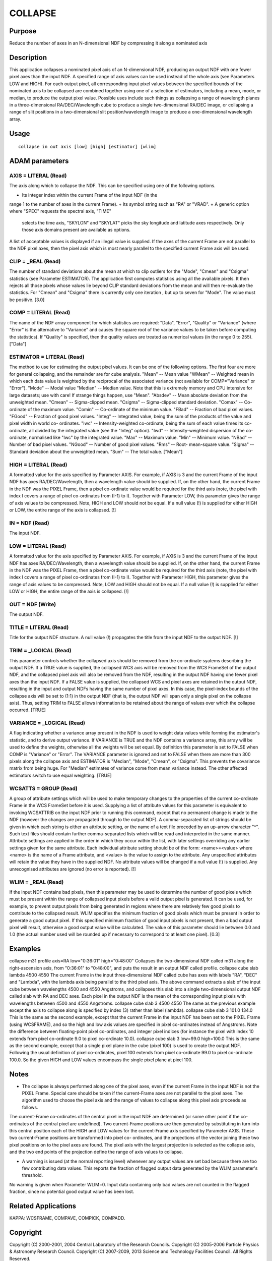 

COLLAPSE
========


Purpose
~~~~~~~
Reduce the number of axes in an N-dimensional NDF by compressing it
along a nominated axis


Description
~~~~~~~~~~~
This application collapses a nominated pixel axis of an N-dimensional
NDF, producing an output NDF with one fewer pixel axes than the input
NDF. A specified range of axis values can be used instead of the whole
axis (see Parameters LOW and HIGH).
For each output pixel, all corresponding input pixel values between
the specified bounds of the nominated axis to be collapsed are
combined together using one of a selection of estimators, including a
mean, mode, or median, to produce the output pixel value.
Possible uses include such things as collapsing a range of wavelength
planes in a three-dimensional RA/DEC/Wavelength cube to produce a
single two-dimensional RA/DEC image, or collapsing a range of slit
positions in a two-dimensional slit position/wavelength image to
produce a one-dimensional wavelength array.


Usage
~~~~~


::

    
       collapse in out axis [low] [high] [estimator] [wlim]
       



ADAM parameters
~~~~~~~~~~~~~~~



AXIS = LITERAL (Read)
`````````````````````
The axis along which to collapse the NDF. This can be specified using
one of the following options.


+ Its integer index within the current Frame of the input NDF (in the
range 1 to the number of axes in the current Frame).
+ Its symbol string such as "RA" or "VRAD".
+ A generic option where "SPEC" requests the spectral axis, "TIME"
  selects the time axis, "SKYLON" and "SKYLAT" picks the sky longitude
  and latitude axes respectively. Only those axis domains present are
  available as options.

A list of acceptable values is displayed if an illegal value is
supplied. If the axes of the current Frame are not parallel to the NDF
pixel axes, then the pixel axis which is most nearly parallel to the
specified current Frame axis will be used.



CLIP = _REAL (Read)
```````````````````
The number of standard deviations about the mean at which to clip
outliers for the "Mode", "Cmean" and "Csigma" statistics (see
Parameter ESTIMATOR). The application first computes statistics using
all the available pixels. It then rejects all those pixels whose
values lie beyond CLIP standard deviations from the mean and will then
re-evaluate the statistics. For "Cmean" and "Csigma" there is
currently only one iteration , but up to seven for "Mode".
The value must be positive. [3.0]



COMP = LITERAL (Read)
`````````````````````
The name of the NDF array component for which statistics are required:
"Data", "Error", "Quality" or "Variance" (where "Error" is the
alternative to "Variance" and causes the square root of the variance
values to be taken before computing the statistics). If "Quality" is
specified, then the quality values are treated as numerical values (in
the range 0 to 255). ["Data"]



ESTIMATOR = LITERAL (Read)
``````````````````````````
The method to use for estimating the output pixel values. It can be
one of the following options. The first four are more for general
collapsing, and the remainder are for cube analysis. "Mean" -- Mean
value "WMean" -- Weighted mean in which each data value is weighted by
the reciprocal of the associated variance (not available for
COMP="Variance" or "Error"). "Mode" -- Modal value "Median" -- Median
value. Note that this is extremely memory and CPU intensive for large
datasets; use with care! If strange things happen, use "Mean".
"Absdev" -- Mean absolute deviation from the unweighted mean. "Cmean"
-- Sigma-clipped mean. "Csigma" -- Sigma-clipped standard deviation.
"Comax" -- Co-ordinate of the maximum value. "Comin" -- Co-ordinate of
the minimum value. "FBad" -- Fraction of bad pixel values. "FGood" --
Fraction of good pixel values. "Integ" -- Integrated value, being the
sum of the products of the value and pixel width in world co-
ordinates. "Iwc" -- Intensity-weighted co-ordinate, being the sum of
each value times its co-ordinate, all divided by the integrated value
(see the "Integ" option). "Iwd" -- Intensity-weighted dispersion of
the co-ordinate, normalised like "Iwc" by the integrated value. "Max"
-- Maximum value. "Min" -- Minimum value. "NBad" -- Number of bad
pixel values. "NGood" -- Number of good pixel values. "Rms" -- Root-
mean-square value. "Sigma" -- Standard deviation about the unweighted
mean. "Sum" -- The total value. ["Mean"]



HIGH = LITERAL (Read)
`````````````````````
A formatted value for the axis specified by Parameter AXIS. For
example, if AXIS is 3 and the current Frame of the input NDF has axes
RA/DEC/Wavelength, then a wavelength value should be supplied. If, on
the other hand, the current Frame in the NDF was the PIXEL Frame, then
a pixel co-ordinate value would be required for the third axis (note,
the pixel with index I covers a range of pixel co-ordinates from (I-1)
to I). Together with Parameter LOW, this parameter gives the range of
axis values to be compressed. Note, HIGH and LOW should not be equal.
If a null value (!) is supplied for either HIGH or LOW, the entire
range of the axis is collapsed. [!]



IN = NDF (Read)
```````````````
The input NDF.



LOW = LITERAL (Read)
````````````````````
A formatted value for the axis specified by Parameter AXIS. For
example, if AXIS is 3 and the current Frame of the input NDF has axes
RA/DEC/Wavelength, then a wavelength value should be supplied. If, on
the other hand, the current Frame in the NDF was the PIXEL Frame, then
a pixel co-ordinate value would be required for the third axis (note,
the pixel with index I covers a range of pixel co-ordinates from (I-1)
to I). Together with Parameter HIGH, this parameter gives the range of
axis values to be compressed. Note, LOW and HIGH should not be equal.
If a null value (!) is supplied for either LOW or HIGH, the entire
range of the axis is collapsed. [!]



OUT = NDF (Write)
`````````````````
The output NDF.



TITLE = LITERAL (Read)
``````````````````````
Title for the output NDF structure. A null value (!) propagates the
title from the input NDF to the output NDF. [!]



TRIM = _LOGICAL (Read)
``````````````````````
This parameter controls whether the collapsed axis should be removed
from the co-ordinate syatems describing the output NDF. If a TRUE
value is supplied, the collapsed WCS axis will be removed from the WCS
FrameSet of the output NDF, and the collapsed pixel axis will also be
removed from the NDF, resulting in the output NDF having one fewer
pixel axes than the input NDF. If a FALSE value is supplied, the
collapsed WCS and pixel axes are retained in the output NDF, resulting
in the input and output NDFs having the same number of pixel axes. In
this case, the pixel-index bounds of the collapse axis will be set to
(1:1) in the output NDF (that is, the output NDF will span only a
single pixel on the collapse axis). Thus, setting TRIM to FALSE allows
information to be retained about the range of values over which the
collapse occurred. [TRUE]



VARIANCE = _LOGICAL (Read)
``````````````````````````
A flag indicating whether a variance array present in the NDF is used
to weight data values while forming the estimator's statistic, and to
derive output variance. If VARIANCE is TRUE and the NDF contains a
variance array, this array will be used to define the weights,
otherwise all the weights will be set equal. By definition this
parameter is set to FALSE when COMP is "Variance" or "Error".
The VARIANCE parameter is ignored and set to FALSE when there are more
than 300 pixels along the collapse axis and ESTIMATOR is "Median",
"Mode", "Cmean", or "Csigma". This prevents the covariance matrix from
being huge. For "Median" estimates of variance come from mean variance
instead. The other affected estimators switch to use equal weighting.
[TRUE]



WCSATTS = GROUP (Read)
``````````````````````
A group of attribute settings which will be used to make temporary
changes to the properties of the current co-ordinate Frame in the WCS
FrameSet before it is used. Supplying a list of attribute values for
this parameter is equivalent to invoking WCSATTRIB on the input NDF
prior to running this command, except that no permanent change is made
to the NDF (however the changes are propagated through to the output
NDF).
A comma-separated list of strings should be given in which each string
is either an attribute setting, or the name of a text file preceded by
an up-arrow character "^". Such text files should contain further
comma-separated lists which will be read and interpreted in the same
manner. Attribute settings are applied in the order in which they
occur within the list, with later settings overriding any earlier
settings given for the same attribute.
Each individual attribute setting should be of the form:
<name>=<value>
where <name> is the name of a Frame attribute, and <value> is the
value to assign to the attribute. Any unspecified attributes will
retain the value they have in the supplied NDF. No attribute values
will be changed if a null value (!) is supplied. Any unrecognised
attributes are ignored (no error is reported). [!]



WLIM = _REAL (Read)
```````````````````
If the input NDF contains bad pixels, then this parameter may be used
to determine the number of good pixels which must be present within
the range of collapsed input pixels before a valid output pixel is
generated. It can be used, for example, to prevent output pixels from
being generated in regions where there are relatively few good pixels
to contribute to the collapsed result.
WLIM specifies the minimum fraction of good pixels which must be
present in order to generate a good output pixel. If this specified
minimum fraction of good input pixels is not present, then a bad
output pixel will result, otherwise a good output value will be
calculated. The value of this parameter should lie between 0.0 and 1.0
(the actual number used will be rounded up if necessary to correspond
to at least one pixel). [0.3]



Examples
~~~~~~~~
collapse m31 profile axis=RA low="0:36:01" high="0:48:00"
Collapses the two-dimensional NDF called m31 along the right-ascension
axis, from "0:36:01" to "0:48:00", and puts the result in an output
NDF called profile.
collapse cube slab lambda 4500 4550
The current Frame in the input three-dimensional NDF called cube has
axes with labels "RA", "DEC" and "Lambda", with the lambda axis being
parallel to the third pixel axis. The above command extracts a slab of
the input cube between wavelengths 4500 and 4550 Angstroms, and
collapses this slab into a single two-dimensional output NDF called
slab with RA and DEC axes. Each pixel in the output NDF is the mean of
the corresponding input pixels with wavelengths between 4500 and 4550
Angstroms.
collapse cube slab 3 4500 4550
The same as the previous example except the axis to collapse along is
specified by index (3) rather than label (lambda).
collapse cube slab 3 101.0 134.0
This is the same as the second example, except that the current Frame
in the input NDF has been set to the PIXEL Frame (using WCSFRAME), and
so the high and low axis values are specified in pixel co-ordinates
instead of Angstroms. Note the difference between floating-point pixel
co-ordinates, and integer pixel indices (for instance the pixel with
index 10 extends from pixel co-ordinate 9.0 to pixel co-ordinate
10.0).
collapse cube slab 3 low=99.0 high=100.0
This is the same as the second example, except that a single pixel
plane in the cube (pixel 100) is used to create the output NDF.
Following the usual definition of pixel co-ordinates, pixel 100
extends from pixel co-ordinate 99.0 to pixel co-ordinate 100.0. So the
given HIGH and LOW values encompass the single pixel plane at pixel
100.



Notes
~~~~~


+ The collapse is always performed along one of the pixel axes, even
  if the current Frame in the input NDF is not the PIXEL Frame. Special
  care should be taken if the current-Frame axes are not parallel to the
  pixel axes. The algorithm used to choose the pixel axis and the range
  of values to collapse along this pixel axis proceeds as follows.

The current-Frame co-ordinates of the central pixel in the input NDF
are determined (or some other point if the co-ordinates of the central
pixel are undefined). Two current-Frame positions are then generated
by substituting in turn into this central position each of the HIGH
and LOW values for the current-Frame axis specified by Parameter AXIS.
These two current-Frame positions are transformed into pixel co-
ordinates, and the projections of the vector joining these two pixel
positions on to the pixel axes are found. The pixel axis with the
largest projection is selected as the collapse axis, and the two end
points of the projection define the range of axis values to collapse.

+ A warning is issued (at the normal reporting level) whenever any
  output values are set bad because there are too few contributing data
  values. This reports the fraction of flagged output data generated by
  the WLIM parameter's threshold.

No warning is given when Parameter WLIM=0. Input data containing only
bad values are not counted in the flagged fraction, since no potential
good output value has been lost.


Related Applications
~~~~~~~~~~~~~~~~~~~~
KAPPA: WCSFRAME, COMPAVE, COMPICK, COMPADD.


Copyright
~~~~~~~~~
Copyright (C) 2000-2001, 2004 Central Laboratory of the Research
Councils. Copyright (C) 2005-2006 Particle Physics & Astronomy
Research Council. Copyright (C) 2007-2009, 2013 Science and Technology
Facilities Council. All Rights Reserved.


Licence
~~~~~~~
This program is free software; you can redistribute it and/or modify
it under the terms of the GNU General Public License as published by
the Free Software Foundation; either Version 2 of the License, or (at
your option) any later version.
This program is distributed in the hope that it will be useful, but
WITHOUT ANY WARRANTY; without even the implied warranty of
MERCHANTABILITY or FITNESS FOR A PARTICULAR PURPOSE. See the GNU
General Public License for more details.
You should have received a copy of the GNU General Public License
along with this program; if not, write to the Free Software
Foundation, Inc., 51 Franklin Street, Fifth Floor, Boston, MA
02110-1301, USA.


Implementation Status
~~~~~~~~~~~~~~~~~~~~~


+ This routine correctly processes the AXIS, DATA, VARIANCE, LABEL,
TITLE, UNITS, WCS, and HISTORY components of the input NDF and
propagates all extensions. QUALITY is not propagated.
+ Processing of bad pixels and automatic quality masking are
supported.
+ All non-complex numeric data types can be handled.
+ Any number of NDF dimensions is supported.




